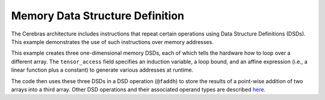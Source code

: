 
Memory Data Structure Definition
================================

The Cerebras architecture includes instructions that repeat certain operations
using Data Structure Definitions (DSDs).  This example demonstrates the use of
such instructions over memory addresses.

This example creates three one-dimensional memory DSDs, each of which tells the
hardware how to loop over a different array.  The ``tensor_access`` field
specifies an induction variable, a loop bound, and an affine expression
(i.e., a linear function plus a constant) to generate various addresses at
runtime.

The code then uses these three DSDs in a DSD operation (``@faddh``) to store the
results of a point-wise addition of two arrays into a third array.  Other DSD
operations and their associated operand types are described
`here <../../Language/Builtins.rst#builtins-for-dsd-operations>`_.
